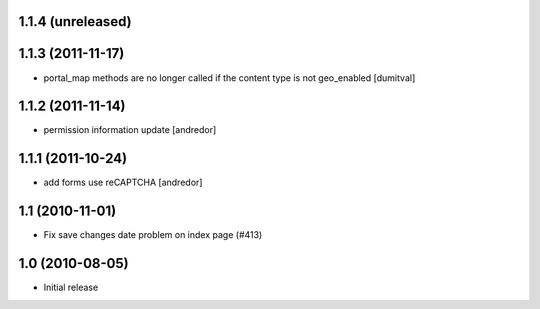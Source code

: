 1.1.4 (unreleased)
------------------

1.1.3 (2011-11-17)
------------------
* portal_map methods are no longer called if the content type is not
  geo_enabled [dumitval]

1.1.2 (2011-11-14)
------------------
* permission information update [andredor]

1.1.1 (2011-10-24)
------------------
* add forms use reCAPTCHA [andredor]

1.1 (2010-11-01)
----------------
* Fix save changes date problem on index page (#413)

1.0 (2010-08-05)
----------------
* Initial release
